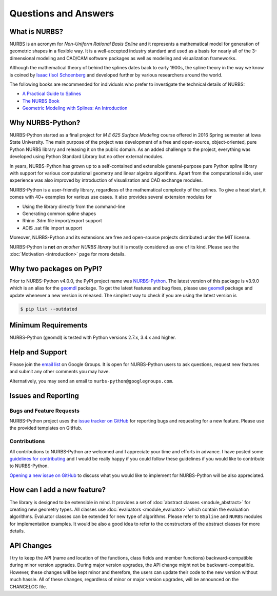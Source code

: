 Questions and Answers
^^^^^^^^^^^^^^^^^^^^^

What is NURBS?
==============

NURBS is an acronym for *Non-Uniform Rational Basis Spline* and it represents a mathematical model for generation of
geometric shapes in a flexible way. It is a well-accepted industry standard and used as a basis for nearly all of
the 3-dimensional modeling and CAD/CAM software packages as well as modeling and visualization frameworks.

Although the mathematical theory of behind the splines dates back to early 1900s, the spline theory in the way we know
is coined by `Isaac (Iso) Schoenberg <http://pages.cs.wisc.edu/~deboor/hat/people/schoenberg.html>`_ and developed
further by various researchers around the world.

The following books are recommended for individuals who prefer to investigate the technical details of NURBS:

* `A Practical Guide to Splines <https://www.springer.com/us/book/9780387953663>`_
* `The NURBS Book <http://www.springer.com/gp/book/9783642973857>`_
* `Geometric Modeling with Splines: An Introduction <https://www.crcpress.com/p/book/9781568811376>`_

Why NURBS-Python?
=================

NURBS-Python started as a final project for *M E 625 Surface Modeling* course offered in 2016 Spring semester at 
Iowa State University. The main purpose of the project was development of a free and open-source, object-oriented,
pure Python NURBS library and releasing it on the public domain. As an added challenge to the project, everything 
was developed using Python Standard Library but no other external modules.

In years, NURBS-Python has grown up to a self-contained and extensible general-purpose pure Python spline library with
support for various computational geometry and linear algebra algorithms. Apart from the computational side, user
experience was also improved by introduction of visualization and CAD exchange modules.

NURBS-Python is a user-friendly library, regardless of the mathematical complexity of the splines. 
To give a head start, it comes with 40+ examples for various use cases.
It also provides several extension modules for

* Using the library directly from the command-line
* Generating common spline shapes
* Rhino .3dm file import/export support
* ACIS .sat file import support

Moreover, NURBS-Python and its extensions are free and open-source projects distributed under the MIT license.

NURBS-Python is **not** *an another NURBS library* but it is mostly considered as one of its kind. Please see the
:doc:`Motivation <introduction>` page for more details.

Why two packages on PyPI?
=========================

Prior to NURBS-Python v4.0.0, the PyPI project name was `NURBS-Python <https://pypi.org/project/NURBS-Python/>`_.
The latest version of this package is v3.9.0 which is an alias for the `geomdl <https://pypi.org/project/geomdl/>`_
package. To get the latest features and bug fixes, please use `geomdl <https://pypi.org/project/geomdl/>`_ package
and update whenever a new version is released. The simplest way to check if you are using the latest version is

.. code-block:: console

    $ pip list --outdated

Minimum Requirements
====================

NURBS-Python (geomdl) is tested with Python versions 2.7.x, 3.4.x and higher.

Help and Support
================

Please join the `email list <https://groups.google.com/forum/#!forum/nurbs-python>`_ on Google Groups. 
It is open for NURBS-Python users to ask questions, request new features and submit any other comments
you may have.

Alternatively, you may send an email to ``nurbs-python@googlegroups.com``.

Issues and Reporting
====================

Bugs and Feature Requests
-------------------------

NURBS-Python project uses the `issue tracker on GitHub <https://github.com/orbingol/NURBS-Python/issues>`_ for 
reporting bugs and requesting for a new feature. Please use the provided templates on GitHub.

Contributions
-------------

All contributions to NURBS-Python are welcomed and I appreciate your time and efforts in advance. I have posted
some `guidelines for contributing <https://github.com/orbingol/NURBS-Python/blob/master/.github/CONTRIBUTING.md>`_
and I would be really happy if you could follow these guidelines if you would like to contribute to NURBS-Python.

`Opening a new issue on GitHub <https://github.com/orbingol/NURBS-Python/issues/new>`_ to discuss what you would
like to implement for NURBS-Python will be also appreciated.

How can I add a new feature?
============================

The library is designed to be extensible in mind. It provides a set of :doc:`abstract classes <module_abstract>`
for creating new geometry types. All classes use :doc:`evaluators <module_evaluator>` which contain the evaluation
algorithms. Evaluator classes can be extended for new type of algorithms. Please refer to ``BSpline`` and ``NURBS``
modules for implementation examples. It would be also a good idea to refer to the constructors of the abstract
classes for more details.

API Changes
===========

I try to keep the API (name and location of the functions, class fields and member functions) backward-compatible
during minor version upgrades. During major version upgrades, the API change might not be backward-compatible.
However, these changes will be kept minor and therefore, the users can update their code to the new version without
much hassle. All of these changes, regardless of minor or major version upgrades, will be announced on the CHANGELOG
file.
